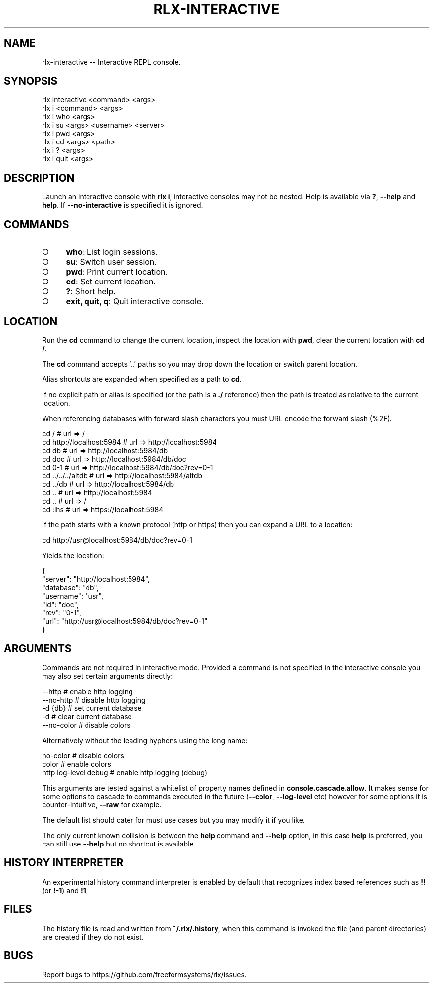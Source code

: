 .TH "RLX-INTERACTIVE" "1" "September 2014" "rlx-interactive 0.1.375" "User Commands"
.SH "NAME"
rlx-interactive -- Interactive REPL console.
.SH "SYNOPSIS"

.SP
rlx interactive <command> <args>
.br
rlx i <command> <args> 
.br
rlx i who <args> 
.br
rlx i su <args> <username> <server> 
.br
rlx i pwd <args> 
.br
rlx i cd <args> <path> 
.br
rlx i ? <args> 
.br
rlx i quit <args>
.SH "DESCRIPTION"
.PP
Launch an interactive console with \fBrlx i\fR, interactive consoles may not be nested. Help is available via \fB?\fR, \fB\-\-help\fR and \fBhelp\fR. If \fB\-\-no\-interactive\fR is specified it is ignored.
.SH "COMMANDS"
.BL
.IP "\[ci]" 4
\fBwho\fR: List login sessions.
.IP "\[ci]" 4
\fBsu\fR: Switch user session.
.IP "\[ci]" 4
\fBpwd\fR: Print current location.
.IP "\[ci]" 4
\fBcd\fR: Set current location.
.IP "\[ci]" 4
\fB?\fR: Short help.
.IP "\[ci]" 4
\fBexit, quit, q\fR: Quit interactive console.
.EL
.SH "LOCATION"
.PP
Run the \fBcd\fR command to change the current location, inspect the location with \fBpwd\fR, clear the current location with \fBcd /\fR.
.PP
The \fBcd\fR command accepts '..' paths so you may drop down the location or switch parent location.
.PP
Alias shortcuts are expanded when specified as a path to \fBcd\fR.
.PP
If no explicit path or alias is specified (or the path is a \fB./\fR reference) then the path is treated as relative to the current location.
.PP
When referencing databases with forward slash characters you must URL encode the forward slash (%2F).

.SP
  cd /                      # url => /
.br
  cd http://localhost:5984  # url => http://localhost:5984
.br
  cd db                     # url => http://localhost:5984/db
.br
  cd doc                    # url => http://localhost:5984/db/doc
.br
  cd 0\-1                    # url => http://localhost:5984/db/doc?rev=0\-1
.br
  cd ../../../altdb         # url => http://localhost:5984/altdb
.br
  cd ../db                  # url => http://localhost:5984/db
.br
  cd ..                     # url => http://localhost:5984
.br
  cd ..                     # url => /
.br
  cd :lhs                   # url => https://localhost:5984
.PP
If the path starts with a known protocol (http or https) then you can expand a URL to a location:

  cd http://usr@localhost:5984/db/doc?rev=0\-1
.PP
Yields the location:

.SP
  {
.br
    "server": "http://localhost:5984",
.br
    "database": "db",
.br
    "username": "usr",
.br
    "id": "doc",
.br
    "rev": "0\-1",
.br
    "url": "http://usr@localhost:5984/db/doc?rev=0\-1"
.br
  }
.SH "ARGUMENTS"
.PP
Commands are not required in interactive mode. Provided a command is not specified in the interactive console you may also set certain arguments directly:

.SP
  \-\-http                    # enable http logging
.br
  \-\-no\-http                 # disable http logging
.br
  \-d {db}                   # set current database
.br
  \-d                        # clear current database
.br
  \-\-no\-color                # disable colors
.PP
Alternatively without the leading hyphens using the long name:

.SP
  no\-color                  # disable colors
.br
  color                     # enable colors
.br
  http log\-level debug      # enable http logging (debug)
.PP
This arguments are tested against a whitelist of property names defined in \fBconsole.cascade.allow\fR. It makes sense for some options to cascade to commands executed in the future (\fB\-\-color\fR, \fB\-\-log\-level\fR etc) however for some options it is counter\-intuitive, \fB\-\-raw\fR for example.
.PP
The default list should cater for must use cases but you may modify it if you like.
.PP
The only current known collision is between the \fBhelp\fR command and \fB\-\-help\fR option, in this case \fBhelp\fR is preferred, you can still use \fB\-\-help\fR but no shortcut is available.
.SH "HISTORY INTERPRETER"
.PP
An experimental history command interpreter is enabled by default that recognizes index based references such as \fB!!\fR (or \fB!\-1\fR) and \fB!1\fR, 
.SH "FILES"
.PP
The history file is read and written from \fB~/.rlx/.history\fR, when this command is invoked the file (and parent directories) are created if they do not exist.
.SH "BUGS"
.PP
Report bugs to https://github.com/freeformsystems/rlx/issues.
